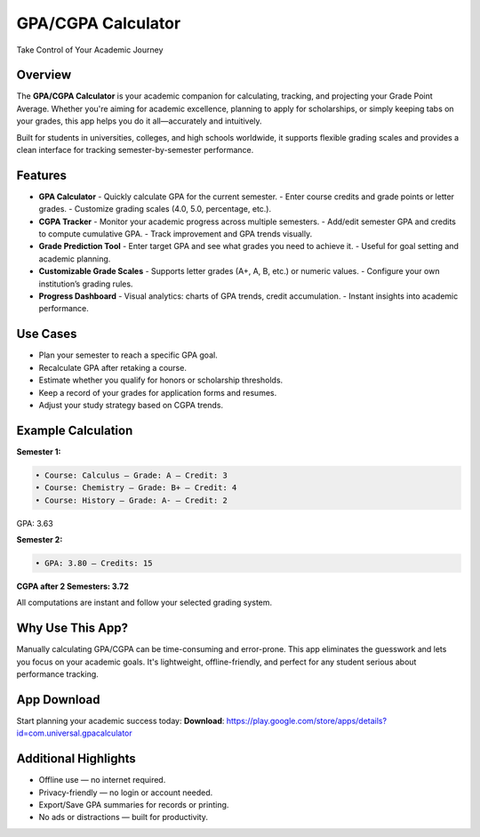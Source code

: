 GPA/CGPA Calculator
====================

Take Control of Your Academic Journey  

Overview
--------
The **GPA/CGPA Calculator** is your academic companion for calculating, tracking, and projecting your Grade Point Average. Whether you're aiming for academic excellence, planning to apply for scholarships, or simply keeping tabs on your grades, this app helps you do it all—accurately and intuitively.

Built for students in universities, colleges, and high schools worldwide, it supports flexible grading scales and provides a clean interface for tracking semester-by-semester performance.

Features
--------

- **GPA Calculator**
  - Quickly calculate GPA for the current semester.
  - Enter course credits and grade points or letter grades.
  - Customize grading scales (4.0, 5.0, percentage, etc.).

- **CGPA Tracker**
  - Monitor your academic progress across multiple semesters.
  - Add/edit semester GPA and credits to compute cumulative GPA.
  - Track improvement and GPA trends visually.

- **Grade Prediction Tool**
  - Enter target GPA and see what grades you need to achieve it.
  - Useful for goal setting and academic planning.

- **Customizable Grade Scales**
  - Supports letter grades (A+, A, B, etc.) or numeric values.
  - Configure your own institution’s grading rules.

- **Progress Dashboard**
  - Visual analytics: charts of GPA trends, credit accumulation.
  - Instant insights into academic performance.

Use Cases
---------

- Plan your semester to reach a specific GPA goal.
- Recalculate GPA after retaking a course.
- Estimate whether you qualify for honors or scholarship thresholds.
- Keep a record of your grades for application forms and resumes.
- Adjust your study strategy based on CGPA trends.

Example Calculation
-------------------

**Semester 1:**

.. code-block:: text

   • Course: Calculus — Grade: A — Credit: 3
   • Course: Chemistry — Grade: B+ — Credit: 4
   • Course: History — Grade: A- — Credit: 2

GPA: 3.63

**Semester 2:**

.. code-block:: text

   • GPA: 3.80 — Credits: 15

**CGPA after 2 Semesters: 3.72**

All computations are instant and follow your selected grading system.

Why Use This App?
-----------------

Manually calculating GPA/CGPA can be time-consuming and error-prone. This app eliminates the guesswork and lets you focus on your academic goals. It's lightweight, offline-friendly, and perfect for any student serious about performance tracking.

App Download
------------

Start planning your academic success today:  
**Download**: https://play.google.com/store/apps/details?id=com.universal.gpacalculator

Additional Highlights
---------------------

- Offline use — no internet required.
- Privacy-friendly — no login or account needed.
- Export/Save GPA summaries for records or printing.
- No ads or distractions — built for productivity.
